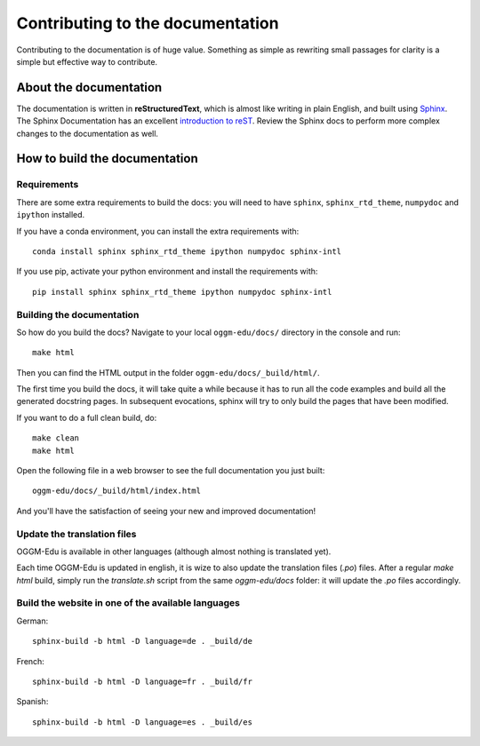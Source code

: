 Contributing to the documentation
=================================

Contributing to the documentation is of huge value. Something as simple as
rewriting small passages for clarity is a simple but effective way to
contribute.

About the documentation
-----------------------

The documentation is written in **reStructuredText**, which is almost like writing
in plain English, and built using `Sphinx <http://sphinx.pocoo.org/>`__. The
Sphinx Documentation has an excellent `introduction to reST
<http://sphinx.pocoo.org/rest.html>`__. Review the Sphinx docs to perform more
complex changes to the documentation as well.

How to build the documentation
------------------------------

Requirements
~~~~~~~~~~~~

There are some extra requirements to build the docs: you will need to
have ``sphinx``, ``sphinx_rtd_theme``, ``numpydoc`` and ``ipython`` installed.

If you have a conda environment, you can install the extra
requirements with::

      conda install sphinx sphinx_rtd_theme ipython numpydoc sphinx-intl

If you use pip, activate your python environment and install the requirements
with::

      pip install sphinx sphinx_rtd_theme ipython numpydoc sphinx-intl


Building the documentation
~~~~~~~~~~~~~~~~~~~~~~~~~~

So how do you build the docs? Navigate to your local
``oggm-edu/docs/`` directory in the console and run::

    make html

Then you can find the HTML output in the folder ``oggm-edu/docs/_build/html/``.

The first time you build the docs, it will take quite a while because it has to
run all the code examples and build all the generated docstring pages.
In subsequent evocations, sphinx will try to only build the pages that have
been modified.

If you want to do a full clean build, do::

    make clean
    make html

Open the following file in a web browser to see the full documentation you
just built::

    oggm-edu/docs/_build/html/index.html

And you'll have the satisfaction of seeing your new and improved documentation!

Update the translation files
~~~~~~~~~~~~~~~~~~~~~~~~~~~~

OGGM-Edu is available in other languages (although almost nothing is translated yet). 

Each time OGGM-Edu is updated in english, it is wize to also update the translation 
files (`.po`) files. After a regular `make html` build, simply run the `translate.sh` 
script from the same `oggm-edu/docs` folder: it will update the `.po` files 
accordingly. 


Build the website in one of the available languages
~~~~~~~~~~~~~~~~~~~~~~~~~~~~~~~~~~~~~~~~~~~~~~~~~~~

German::

    sphinx-build -b html -D language=de . _build/de

French::

    sphinx-build -b html -D language=fr . _build/fr

Spanish::

    sphinx-build -b html -D language=es . _build/es
